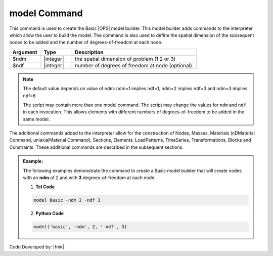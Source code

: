 .. _model:

model Command
*************

This command is used to create the Basic |OPS| model builder. This model builder adds commands to the interpreter which allow the user to build the model. The command is also used to define the spatial dimension of the subsequent nodes to be added and the number of degrees-of-freedom at each node. 

.. function:: model Basic -ndm $ndm <-ndf $ndf>

.. csv-table:: 
   :header: "Argument", "Type", "Description"
   :widths: 10, 10, 40

   $ndm, |integer|,  the spatial dimension of problem (1 2 or 3)
   $ndf, |integer|,  number of degrees of freedom at node (optional). 

.. note:: 

   The default value depends on value of ndm: ndm=1 implies ndf=1, ndm=2 implies ndf=3 and ndm=3 implies ndf=6

   The script may contain more than one model command. The script may change the values for ``ndm`` and ``ndf`` in each invocation. This allows elements with different numbers of degrees-of-freedom to be added in the same model.

The additional commands added to the interpreter allow for the construction of Nodes, Masses, Materials (nDMaterial Command, uniaxialMaterial Command), Sections, Elements, LoadPatterns, TimeSeries, Transformations, Blocks and Constraints. These additional commands are described in the subsequent sections.

.. admonition:: Example:

   The following examples demonstrate the command to create a Basic model builder that will create nodes with an **ndm** of 2 and with **3** degrees-of-freedom at each node.

   1. **Tcl Code**

   .. code-block:: tcl

      model Basic -ndm 2 -ndf 3

   2. **Python Code**

   .. code-block:: python

      model('basic', -ndm', 2, '-ndf', 3)


Code Developed by: |fmk|
